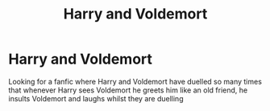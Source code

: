 #+TITLE: Harry and Voldemort

* Harry and Voldemort
:PROPERTIES:
:Author: 30Charlie
:Score: 6
:DateUnix: 1588232111.0
:DateShort: 2020-Apr-30
:FlairText: Request
:END:
Looking for a fanfic where Harry and Voldemort have duelled so many times that whenever Harry sees Voldemort he greets him like an old friend, he insults Voldemort and laughs whilst they are duelling

